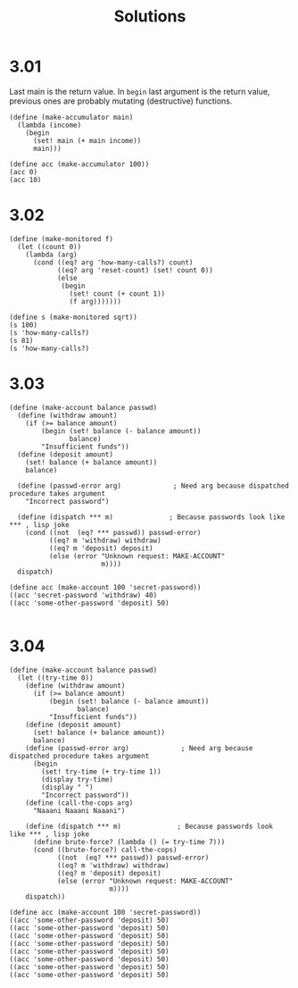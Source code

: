 # -*- org-export-babel-evaluate: nil -*-
#+TITLE: Solutions
#+PROPERTY: header-args:racket  :lang sicp :exports both
#+PROPERTY: header-args:racket+ :tangle (concat (nth 4 (org-heading-components)) ".rkt")
#+PROPERTY: header-args:racket+ :noweb no-export

* 3.01
Last main is the return value.
In =begin= last argument is the return value, previous ones are probably mutating (destructive) functions.

#+begin_src racket
(define (make-accumulator main)
  (lambda (income)
    (begin
      (set! main (+ main income))
      main)))

(define acc (make-accumulator 100))
(acc 0)
(acc 10)
#+end_src

#+RESULTS:
: 100
: 110
* 3.02
#+begin_src racket
(define (make-monitored f)
  (let ((count 0))
    (lambda (arg)
      (cond ((eq? arg 'how-many-calls?) count)
            ((eq? arg 'reset-count) (set! count 0))
            (else
             (begin
               (set! count (+ count 1))
               (f arg)))))))

(define s (make-monitored sqrt))
(s 100)
(s 'how-many-calls?)
(s 81)
(s 'how-many-calls?)
#+end_src

#+RESULTS:
: 10
: 1
: 9
: 2
* 3.03
#+begin_src racket
(define (make-account balance passwd)
  (define (withdraw amount)
    (if (>= balance amount)
        (begin (set! balance (- balance amount))
               balance)
        "Insufficient funds"))
  (define (deposit amount)
    (set! balance (+ balance amount))
    balance)

  (define (passwd-error arg)             ; Need arg because dispatched procedure takes argument
    "Incorrect password")

  (define (dispatch *** m)              ; Because passwords look like *** , lisp joke
    (cond ((not  (eq? *** passwd)) passwd-error)
          ((eq? m 'withdraw) withdraw)
          ((eq? m 'deposit) deposit)
          (else (error "Unknown request: MAKE-ACCOUNT"
                       m))))
  dispatch)

(define acc (make-account 100 'secret-password))
((acc 'secret-password 'withdraw) 40)
((acc 'some-other-password 'deposit) 50)

#+end_src

#+RESULTS:
: 60
: "Incorrect password"
* 3.04
#+begin_src racket :lang racket
(define (make-account balance passwd)
  (let ((try-time 0))
    (define (withdraw amount)
      (if (>= balance amount)
          (begin (set! balance (- balance amount))
                 balance)
          "Insufficient funds"))
    (define (deposit amount)
      (set! balance (+ balance amount))
      balance)
    (define (passwd-error arg)             ; Need arg because dispatched procedure takes argument
      (begin
        (set! try-time (+ try-time 1))
        (display try-time)
        (display " ")
        "Incorrect password"))
    (define (call-the-cops arg)
      "Naaani Naaani Naaani")

    (define (dispatch *** m)              ; Because passwords look like *** , lisp joke
      (define brute-force? (lambda () (= try-time 7)))
      (cond ((brute-force?) call-the-cops)
            ((not  (eq? *** passwd)) passwd-error)
            ((eq? m 'withdraw) withdraw)
            ((eq? m 'deposit) deposit)
            (else (error "Unknown request: MAKE-ACCOUNT"
                         m))))
    dispatch))

(define acc (make-account 100 'secret-password))
((acc 'some-other-password 'deposit) 50)
((acc 'some-other-password 'deposit) 50)
((acc 'some-other-password 'deposit) 50)
((acc 'some-other-password 'deposit) 50)
((acc 'some-other-password 'deposit) 50)
((acc 'some-other-password 'deposit) 50)
((acc 'some-other-password 'deposit) 50)
((acc 'some-other-password 'deposit) 50)
#+end_src

#+RESULTS:
: 1 "Incorrect password"
: 2 "Incorrect password"
: 3 "Incorrect password"
: 4 "Incorrect password"
: 5 "Incorrect password"
: 6 "Incorrect password"
: 7 "Incorrect password"
: "Naaani Naaani Naaani"
